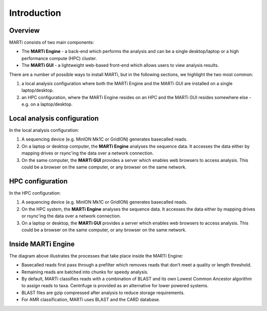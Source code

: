 .. _intro:

Introduction============
Overview
--------
MARTi consists of two main components:

* The **MARTi Engine** - a back-end which performs the analysis and can be a single desktop/laptop or a high performance compute (HPC) cluster.
* The **MARTi GUI** - a lightweight web-based front-end which allows users to view analysis results.

There are a number of possible ways to install MARTi, but in the following sections, we highlight the two most common:

#. a local analysis configuration where both the MARTi Engine and the MARTi GUI are installed on a single laptop/desktop.
#. an HPC configuration, where the MARTi Engine resides on an HPC and the MARTi GUI resides somewhere else - e.g. on a laptop/desktop.

Local analysis configuration
----------------------------

.. image:: images/ArchitecureLocal.png
  :width: 800
  :alt: MARTi local analysis configuration
  :align: center

In the local analysis configuration:

#. A sequencing device (e.g. MinION Mk1C or GridION) generates basecalled reads.
#. On a laptop or desktop computer, the **MARTi Engine** analyses the sequence data. It accesses the data either by mapping drives or rsync'ing the data over a network connection. 
#. On the same computer, the **MARTi GUI** provides a server which enables web browsers to access analysis. This could be a browser on the same computer, or any browser on the same network.

HPC configuration
-----------------

.. image:: images/ArchitectureHPC.png
  :width: 800
  :alt: MARTi HPC configuration
  :align: center

In the HPC configuration:

#. A sequencing device (e.g. MinION Mk1C or GridION) generates basecalled reads.
#. On the HPC system, the **MARTi Engine** analyses the sequence data. It accesses the data either by mapping drives or rsync'ing the data over a network connection. 
#. On a laptop or desktop, the **MARTi GUI** provides a server which enables web browsers to access analysis. This could be a browser on the same computer, or any browser on the same network.

Inside MARTi Engine
-------------------

.. image:: images/InsideMARTiEngine.png
  :width: 400
  :alt: Inside MARTiEngine
  :align: center

The diagram above illustrates the processes that take place inside the MARTi Engine:

* Basecalled reads first pass through a prefilter which removes reads that don't meet a quality or length threshold.
* Remaining reads are batched into chunks for speedy analysis.
* By default, MARTi classifies reads with a combination of BLAST and its own Lowest Common Ancestor algorithm to assign reads to taxa. Centrifuge is provided as an alternative for lower powered systems.
* BLAST files are gzip compressed after analysis to reduce storage requirements.
* For AMR classification, MARTi uses BLAST and the CARD database.